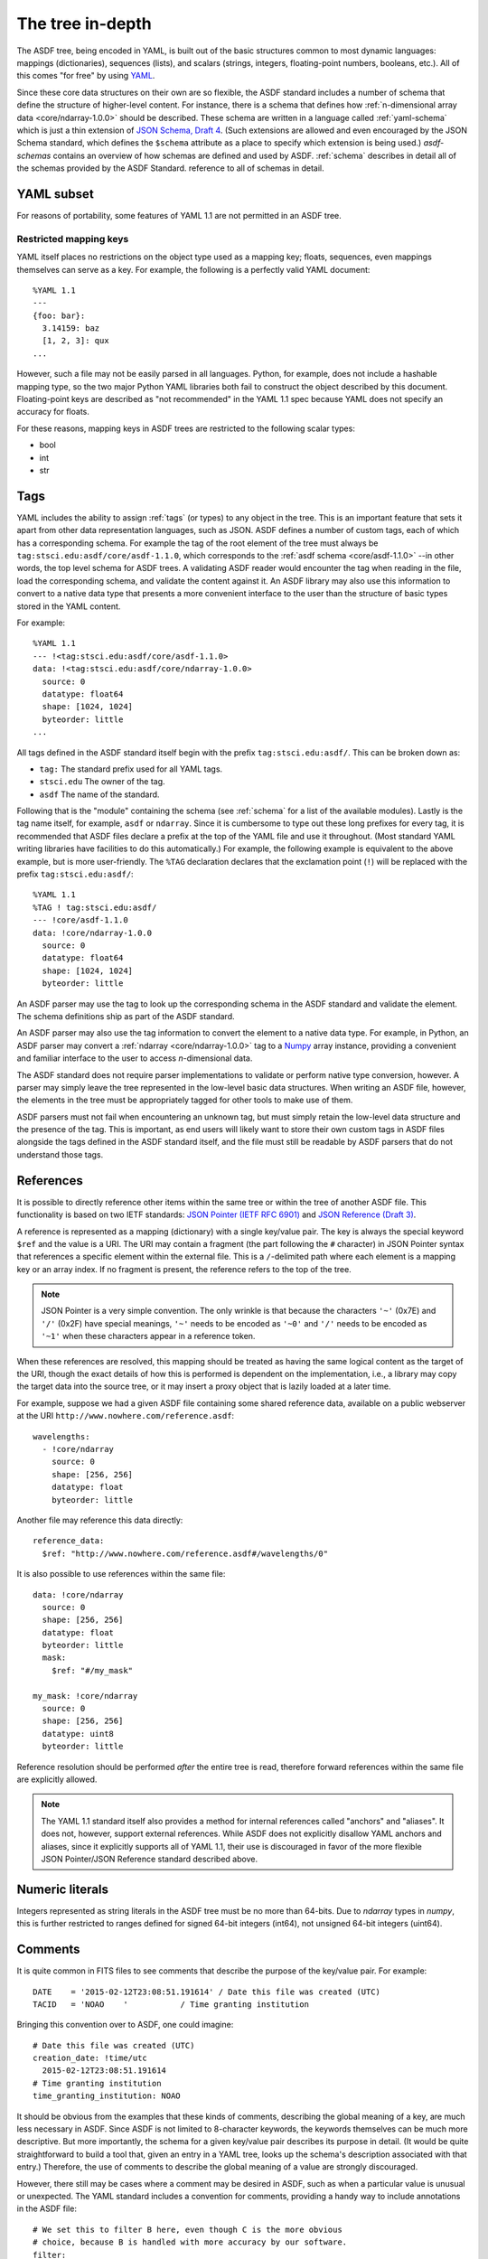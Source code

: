 .. _tree-in-depth:

The tree in-depth
=================

The ASDF tree, being encoded in YAML, is built out of the basic
structures common to most dynamic languages: mappings (dictionaries),
sequences (lists), and scalars (strings, integers, floating-point
numbers, booleans, etc.).  All of this comes "for free" by using `YAML
<http://yaml.org/spec/1.1/>`__.

Since these core data structures on their own are so flexible, the
ASDF standard includes a number of schema that define the structure of
higher-level content.  For instance, there is a schema that defines
how :ref:`n-dimensional array data <core/ndarray-1.0.0>` should be
described.  These schema are written in a language called
:ref:`yaml-schema` which is just a thin extension of `JSON Schema,
Draft 4
<http://json-schema.org/latest/json-schema-validation.html>`__.  (Such
extensions are allowed and even encouraged by the JSON Schema
standard, which defines the ``$schema`` attribute as a place to
specify which extension is being used.) `asdf-schemas` contains an overview of
how schemas are defined and used by ASDF. :ref:`schema` describes in detail
all of the schemas provided by the ASDF Standard.  reference to all of schemas
in detail.

.. _yaml_subset:

YAML subset
-----------

For reasons of portability, some features of YAML 1.1 are not
permitted in an ASDF tree.

Restricted mapping keys
^^^^^^^^^^^^^^^^^^^^^^^

YAML itself places no restrictions on the object type used as a mapping key;
floats, sequences, even mappings themselves can serve as a key.  For example,
the following is a perfectly valid YAML document::

      %YAML 1.1
      ---
      {foo: bar}:
        3.14159: baz
        [1, 2, 3]: qux
      ...

However, such a file may not be easily parsed in all languages.  Python,
for example, does not include a hashable mapping type, so the two major
Python YAML libraries both fail to construct the object described by this
document.  Floating-point keys are described as "not recommended" in the
YAML 1.1 spec because YAML does not specify an accuracy for floats.

For these reasons, mapping keys in ASDF trees are restricted to
the following scalar types:

- bool
- int
- str

.. _tags:

Tags
----

YAML includes the ability to assign :ref:`tags` (or types) to any
object in the tree.  This is an important feature that sets it apart
from other data representation languages, such as JSON.  ASDF defines
a number of custom tags, each of which has a corresponding schema.
For example the tag of the root element of the tree must always be
``tag:stsci.edu:asdf/core/asdf-1.1.0``, which corresponds to the
:ref:`asdf schema <core/asdf-1.1.0>` --in other words, the top level schema for
ASDF trees.  A validating ASDF reader would encounter the tag when reading in
the file, load the corresponding schema, and validate the content against it.
An ASDF library may also use this information to convert to a native data type
that presents a more convenient interface to the user than the structure of
basic types stored in the YAML content.

For example::

     %YAML 1.1
     --- !<tag:stsci.edu:asdf/core/asdf-1.1.0>
     data: !<tag:stsci.edu:asdf/core/ndarray-1.0.0>
       source: 0
       datatype: float64
       shape: [1024, 1024]
       byteorder: little
     ...

All tags defined in the ASDF standard itself begin with the prefix
``tag:stsci.edu:asdf/``.  This can be broken down as:

- ``tag:`` The standard prefix used for all YAML tags.

- ``stsci.edu`` The owner of the tag.

- ``asdf`` The name of the standard.

Following that is the "module" containing the schema (see
:ref:`schema` for a list of the available modules).  Lastly is the tag
name itself, for example, ``asdf`` or ``ndarray``.  Since it is
cumbersome to type out these long prefixes for every tag, it is
recommended that ASDF files declare a prefix at the top of the YAML
file and use it throughout.  (Most standard YAML writing libraries
have facilities to do this automatically.)  For example, the following
example is equivalent to the above example, but is more user-friendly.
The ``%TAG`` declaration declares that the exclamation point (``!``)
will be replaced with the prefix ``tag:stsci.edu:asdf/``::

      %YAML 1.1
      %TAG ! tag:stsci.edu:asdf/
      --- !core/asdf-1.1.0
      data: !core/ndarray-1.0.0
        source: 0
        datatype: float64
        shape: [1024, 1024]
        byteorder: little

An ASDF parser may use the tag to look up the corresponding schema in
the ASDF standard and validate the element.  The schema definitions
ship as part of the ASDF standard.

An ASDF parser may also use the tag information to convert the element
to a native data type.  For example, in Python, an ASDF parser may
convert a :ref:`ndarray <core/ndarray-1.0.0>` tag to a `Numpy
<http://www.numpy.org>`__ array instance, providing a convenient and familiar
interface to the user to access *n*-dimensional data.

The ASDF standard does not require parser implementations to validate
or perform native type conversion, however.  A parser may simply leave
the tree represented in the low-level basic data structures.  When
writing an ASDF file, however, the elements in the tree must be
appropriately tagged for other tools to make use of them.

ASDF parsers must not fail when encountering an unknown tag, but must
simply retain the low-level data structure and the presence of the
tag.  This is important, as end users will likely want to store their
own custom tags in ASDF files alongside the tags defined in the ASDF
standard itself, and the file must still be readable by ASDF parsers
that do not understand those tags.

.. _references:

References
----------

It is possible to directly reference other items within the same tree
or within the tree of another ASDF file.  This functionality is based
on two IETF standards: `JSON Pointer (IETF RFC 6901)
<http://tools.ietf.org/html/rfc6901>`__ and `JSON Reference (Draft 3)
<http://tools.ietf.org/html/draft-pbryan-zyp-json-ref-03>`__.

A reference is represented as a mapping (dictionary) with a single
key/value pair. The key is always the special keyword ``$ref`` and the
value is a URI.  The URI may contain a fragment (the part following
the ``#`` character) in JSON Pointer syntax that references a specific
element within the external file.  This is a ``/``-delimited path
where each element is a mapping key or an array index.  If no fragment
is present, the reference refers to the top of the tree.

.. note::

   JSON Pointer is a very simple convention.  The only wrinkle is that
   because the characters ``'~'`` (0x7E) and ``'/'`` (0x2F) have
   special meanings, ``'~'`` needs to be encoded as ``'~0'`` and
   ``'/'`` needs to be encoded as ``'~1'`` when these characters
   appear in a reference token.

When these references are resolved, this mapping should be treated as
having the same logical content as the target of the URI, though the
exact details of how this is performed is dependent on the
implementation, i.e., a library may copy the target data into the
source tree, or it may insert a proxy object that is lazily loaded at
a later time.

For example, suppose we had a given ASDF file containing some shared
reference data, available on a public webserver at the URI
``http://www.nowhere.com/reference.asdf``::

    wavelengths:
      - !core/ndarray
        source: 0
        shape: [256, 256]
        datatype: float
        byteorder: little

Another file may reference this data directly::

    reference_data:
      $ref: "http://www.nowhere.com/reference.asdf#/wavelengths/0"

It is also possible to use references within the same file::

    data: !core/ndarray
      source: 0
      shape: [256, 256]
      datatype: float
      byteorder: little
      mask:
        $ref: "#/my_mask"

    my_mask: !core/ndarray
      source: 0
      shape: [256, 256]
      datatype: uint8
      byteorder: little

Reference resolution should be performed *after* the entire tree is
read, therefore forward references within the same file are explicitly
allowed.

.. note::
    The YAML 1.1 standard itself also provides a method for internal
    references called "anchors" and "aliases".  It does not, however,
    support external references.  While ASDF does not explicitly
    disallow YAML anchors and aliases, since it explicitly supports
    all of YAML 1.1, their use is discouraged in favor of the more
    flexible JSON Pointer/JSON Reference standard described above.

.. _numeric-literals:

Numeric literals
----------------

Integers represented as string literals in the ASDF tree must be no more than
64-bits.  Due to `ndarray` types in `numpy`, this is further restricted to
ranges defined for signed 64-bit integers (int64), not unsigned 64-bit integers
(uint64).

.. _tree-comments:

Comments
--------

It is quite common in FITS files to see comments that describe the
purpose of the key/value pair.  For example::

  DATE    = '2015-02-12T23:08:51.191614' / Date this file was created (UTC)
  TACID   = 'NOAO    '           / Time granting institution

Bringing this convention over to ASDF, one could imagine::

  # Date this file was created (UTC)
  creation_date: !time/utc
    2015-02-12T23:08:51.191614
  # Time granting institution
  time_granting_institution: NOAO

It should be obvious from the examples that these kinds of comments,
describing the global meaning of a key, are much less necessary in
ASDF.  Since ASDF is not limited to 8-character keywords, the keywords
themselves can be much more descriptive.  But more importantly, the
schema for a given key/value pair describes its purpose in detail.
(It would be quite straightforward to build a tool that, given an
entry in a YAML tree, looks up the schema's description associated
with that entry.)  Therefore, the use of comments to describe the
global meaning of a value are strongly discouraged.

However, there still may be cases where a comment may be desired in
ASDF, such as when a particular value is unusual or unexpected.  The
YAML standard includes a convention for comments, providing a handy
way to include annotations in the ASDF file::

  # We set this to filter B here, even though C is the more obvious
  # choice, because B is handled with more accuracy by our software.
  filter:
    type: B

Unfortunately, most YAML parsers will simply throw these comments out
and do not provide any mechanism to retain them, so reading in an ASDF
file, making some changes, and writing it out will remove all
comments.  Even if the YAML parser could be improved or extended to
retain comments, the YAML standard does not define which values the
comments are associated with.  In the above example, it is only by
standard reading conventions that we assume the comment is associated
with the content following it.  If we were to move the content, where
should the comment go?

To provide a mechanism to add user comments without swimming upstream
against the YAML standard, we recommend a convention for associating
comments with objects (mappings) by using the reserved key name
``//``.  In this case, the above example would be rewritten as::

  filter:
    //: |
      We set this to filter B here, even though C was used, because B
      is handled with more accuracy by our software.
    type: B

ASDF parsers must not interpret or react programmatically to these
comment values: they are for human reference only.  No schema may
use ``//`` as a meaningful key.


Null values
-----------

YAML permits serialization of null values using the ``null`` literal::

    some_key: null

Previous versions of the ASDF Standard were vague as to how nulls should
be handled, and the Python reference implementation did not distinguish
between keys with null values and keys that were missing altogether (and
in fact, removed any keys assigned ``None`` from the tree on read or
write).  Beginning with ASDF Standard 1.6.0, ASDF implementatations
are required to preserve keys even if assigned null values.  This
requirement does not extend back into previous versions, and users
of the Python implementation should be advised that the YAML portion
of a < 1.6.0 ASDF file containing null values may be modified in unexpected
ways when read or written.
